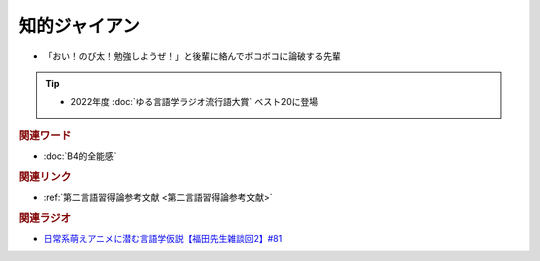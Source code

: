 知的ジャイアン
==========================================================
.. glossary::
  知的ジャイアン : ち

* 「おい！のび太！勉強しようぜ！」と後輩に絡んでボコボコに論破する先輩

.. tip:: 
  * 2022年度 :doc:`ゆる言語学ラジオ流行語大賞` ベスト20に登場

.. rubric:: 関連ワード
* :doc:`B4的全能感` 

.. rubric:: 関連リンク
* :ref:`第二言語習得論参考文献 <第二言語習得論参考文献>`


.. rubric:: 関連ラジオ
* `日常系萌えアニメに潜む言語学仮説【福田先生雑談回2】#81`_

.. _日常系萌えアニメに潜む言語学仮説【福田先生雑談回2】#81: https://www.youtube.com/watch?v=75HsFDb3HLI

